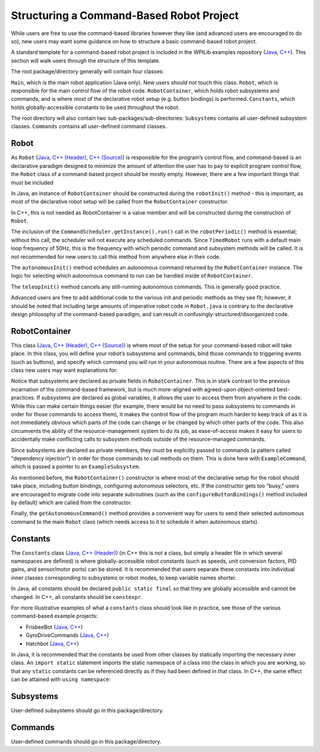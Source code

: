 Structuring a Command-Based Robot Project
=========================================

While users are free to use the command-based libraries however they like (and advanced users are encouraged to do so), new users may want some guidance on how to structure a basic command-based robot project.

A standard template for a command-based robot project is included in the WPILib examples repository (`Java <https://github.com/wpilibsuite/allwpilib/tree/main/wpilibjExamples/src/main/java/edu/wpi/first/wpilibj/templates/commandbased>`__, `C++ <https://github.com/wpilibsuite/allwpilib/tree/main/wpilibcExamples/src/main/cpp/templates/commandbased>`__). This section will walk users through the structure of this template.

The root package/directory generally will contain four classes:

``Main``, which is the main robot application (Java only). New users *should not* touch this class. ``Robot``, which is responsible for the main control flow of the robot code. ``RobotContainer``, which holds robot subsystems and commands, and is where most of the declarative robot setup (e.g. button bindings) is performed. ``Constants``, which holds globally-accessible constants to be used throughout the robot.

The root directory will also contain two sub-packages/sub-directories: ``Subsystems`` contains all user-defined subsystem classes. ``Commands`` contains all user-defined command classes.

Robot
-----

As ``Robot`` (`Java <https://github.com/wpilibsuite/allwpilib/blob/main/wpilibjExamples/src/main/java/edu/wpi/first/wpilibj/templates/commandbased/Robot.java>`__, `C++ (Header) <https://github.com/wpilibsuite/allwpilib/blob/main/wpilibcExamples/src/main/cpp/templates/commandbased/include/Robot.h>`__, `C++ (Source) <https://github.com/wpilibsuite/allwpilib/blob/main/wpilibcExamples/src/main/cpp/templates/commandbased/cpp/Robot.cpp>`__) is responsible for the program’s control flow, and command-based is an declarative paradigm designed to minimize the amount of attention the user has to pay to explicit program control flow, the ``Robot`` class of a command-based project should be mostly empty. However, there are a few important things that must be included

.. tabs::

  .. group-tab:: Java

    .. remoteliteralinclude:: https://raw.githubusercontent.com/wpilibsuite/allwpilib/v2022.4.1/wpilibjExamples/src/main/java/edu/wpi/first/wpilibj/templates/commandbased/Robot.java
      :language: java
      :lines: 22-31
      :linenos:
      :lineno-start: 22

In Java, an instance of ``RobotContainer`` should be constructed during the ``robotInit()`` method - this is important, as most of the declarative robot setup will be called from the ``RobotContainer`` constructor.

In C++, this is not needed as RobotContainer is a value member and will be constructed during the construction of ``Robot``.

.. tabs::

  .. group-tab:: Java

    .. remoteliteralinclude:: https://raw.githubusercontent.com/wpilibsuite/allwpilib/v2022.4.1/wpilibjExamples/src/main/java/edu/wpi/first/wpilibj/templates/commandbased/Robot.java
      :language: java
      :lines: 33-47
      :linenos:
      :lineno-start: 33

  .. group-tab:: C++ (Source)

    .. remoteliteralinclude:: https://raw.githubusercontent.com/wpilibsuite/allwpilib/v2022.4.1/wpilibcExamples/src/main/cpp/templates/commandbased/cpp/Robot.cpp
      :language: c++
      :lines: 12-22
      :linenos:
      :lineno-start: 12

The inclusion of the ``CommandScheduler.getInstance().run()`` call in the ``robotPeriodic()`` method is essential; without this call, the scheduler will not execute any scheduled commands. Since ``TimedRobot`` runs with a default main loop frequency of 50Hz, this is the frequency with which periodic command and subsystem methods will be called. It is not recommended for new users to call this method from anywhere else in their code.

.. tabs::

  .. group-tab:: Java

    .. remoteliteralinclude:: https://raw.githubusercontent.com/wpilibsuite/allwpilib/v2022.4.1/wpilibjExamples/src/main/java/edu/wpi/first/wpilibj/templates/commandbased/Robot.java
      :language: java
      :lines: 56-65
      :linenos:
      :lineno-start: 56

  .. group-tab:: C++ (Source)

    .. remoteliteralinclude:: https://raw.githubusercontent.com/wpilibsuite/allwpilib/v2022.4.1/wpilibcExamples/src/main/cpp/templates/commandbased/cpp/Robot.cpp
      :language: c++
      :lines: 33-43
      :linenos:
      :lineno-start: 33

The ``autonomousInit()`` method schedules an autonomous command returned by the ``RobotContainer`` instance. The logic for selecting which autonomous command to run can be handled inside of ``RobotContainer``.

.. tabs::

  .. group-tab:: Java

    .. remoteliteralinclude:: https://raw.githubusercontent.com/wpilibsuite/allwpilib/v2022.4.1/wpilibjExamples/src/main/java/edu/wpi/first/wpilibj/templates/commandbased/Robot.java
      :language: java
      :lines: 71-80
      :linenos:
      :lineno-start: 71

  .. group-tab:: C++ (Source)

    .. remoteliteralinclude:: https://raw.githubusercontent.com/wpilibsuite/allwpilib/v2022.4.1/wpilibcExamples/src/main/cpp/templates/commandbased/cpp/Robot.cpp
      :language: c++
      :lines: 47-56
      :linenos:
      :lineno-start: 47

The ``teleopInit()`` method cancels any still-running autonomous commands. This is generally good practice.

Advanced users are free to add additional code to the various init and periodic methods as they see fit; however, it should be noted that including large amounts of imperative robot code in ``Robot.java`` is contrary to the declarative design philosophy of the command-based paradigm, and can result in confusingly-structured/disorganized code.

RobotContainer
--------------

This class (`Java <https://github.com/wpilibsuite/allwpilib/blob/main/wpilibjExamples/src/main/java/edu/wpi/first/wpilibj/templates/commandbased/RobotContainer.java>`__, `C++ (Header) <https://github.com/wpilibsuite/allwpilib/blob/main/wpilibcExamples/src/main/cpp/templates/commandbased/include/RobotContainer.h>`__, `C++ (Source) <https://github.com/wpilibsuite/allwpilib/blob/main/wpilibcExamples/src/main/cpp/templates/commandbased/cpp/RobotContainer.cpp>`__) is where most of the setup for your command-based robot will take place. In this class, you will define your robot’s subsystems and commands, bind those commands to triggering events (such as buttons), and specify which command you will run in your autonomous routine. There are a few aspects of this class new users may want explanations for:

.. tabs::

  .. group-tab:: Java

    .. remoteliteralinclude:: https://raw.githubusercontent.com/wpilibsuite/allwpilib/v2022.1.1/wpilibjExamples/src/main/java/edu/wpi/first/wpilibj/templates/commandbased/RobotContainer.java
      :language: java
      :lines: 21
      :linenos:
      :lineno-start: 21

  .. group-tab:: C++ (Header)

    .. remoteliteralinclude:: https://raw.githubusercontent.com/wpilibsuite/allwpilib/v2022.4.1/wpilibcExamples/src/main/cpp/templates/commandbased/include/RobotContainer.h
      :language: c++
      :lines: 25-27
      :linenos:
      :lineno-start: 25

Notice that subsystems are declared as private fields in ``RobotContainer``. This is in stark contrast to the previous incarnation of the command-based framework, but is much more-aligned with agreed-upon object-oriented best-practices. If subsystems are declared as global variables, it allows the user to access them from anywhere in the code. While this can make certain things easier (for example, there would be no need to pass subsystems to commands in order for those commands to access them), it makes the control flow of the program much harder to keep track of as it is not immediately obvious which parts of the code can change or be changed by which other parts of the code. This also circumvents the ability of the resource-management system to do its job, as ease-of-access makes it easy for users to accidentally make conflicting calls to subsystem methods outside of the resource-managed commands.

.. tabs::

  .. group-tab:: Java

    .. remoteliteralinclude:: https://raw.githubusercontent.com/wpilibsuite/allwpilib/v2022.1.1-beta-4/wpilibjExamples/src/main/java/edu/wpi/first/wpilibj/templates/commandbased/RobotContainer.java
      :language: java
      :lines: 23
      :linenos:
      :lineno-start: 23

  .. group-tab:: C++ (Source)

    .. remoteliteralinclude:: https://raw.githubusercontent.com/wpilibsuite/allwpilib/v2022.1.1-beta-4/wpilibcExamples/src/main/cpp/templates/commandbased/cpp/RobotContainer.cpp
      :language: c++
      :lines: 7
      :linenos:
      :lineno-start: 7

Since subsystems are declared as private members, they must be explicitly passed to commands (a pattern called "dependency injection") in order for those commands to call methods on them.  This is done here with ``ExampleCommand``, which is passed a pointer to an ``ExampleSubsystem``.

.. tabs::

  .. group-tab:: Java

    .. remoteliteralinclude:: https://raw.githubusercontent.com/wpilibsuite/allwpilib/v2022.4.1/wpilibjExamples/src/main/java/edu/wpi/first/wpilibj/templates/commandbased/RobotContainer.java
      :language: java
      :lines: 31-37
      :linenos:
      :lineno-start: 31

  .. group-tab:: C++ (Source)

    .. remoteliteralinclude:: https://raw.githubusercontent.com/wpilibsuite/allwpilib/v2022.4.1/wpilibcExamples/src/main/cpp/templates/commandbased/cpp/RobotContainer.cpp
      :language: c++
      :lines: 14-16
      :linenos:
      :lineno-start: 14

As mentioned before, the ``RobotContainer()`` constructor is where most of the declarative setup for the robot should take place, including button bindings, configuring autonomous selectors, etc. If the constructor gets too "busy," users are encouraged to migrate code into separate subroutines (such as the ``configureButtonBindings()`` method included by default) which are called from the constructor.

.. tabs::

  .. group-tab:: Java

    .. remoteliteralinclude:: https://raw.githubusercontent.com/wpilibsuite/allwpilib/v2022.4.1/wpilibjExamples/src/main/java/edu/wpi/first/wpilibj/templates/commandbased/RobotContainer.java
      :language: java
      :lines: 39-48
      :linenos:
      :lineno-start: 39

  .. group-tab:: C++ (Source)

    .. remoteliteralinclude:: https://raw.githubusercontent.com/wpilibsuite/allwpilib/v2022.4.1/wpilibcExamples/src/main/cpp/templates/commandbased/cpp/RobotContainer.cpp
      :language: c++
      :lines: 18-21
      :linenos:
      :lineno-start: 18

Finally, the ``getAutonomousCommand()`` method provides a convenient way for users to send their selected autonomous command to the main ``Robot`` class (which needs access to it to schedule it when autonomous starts).

Constants
---------

The ``Constants`` class (`Java <https://github.com/wpilibsuite/allwpilib/blob/main/wpilibjExamples/src/main/java/edu/wpi/first/wpilibj/templates/commandbased/Constants.java>`__, `C++ (Header) <https://github.com/wpilibsuite/allwpilib/blob/main/wpilibcExamples/src/main/cpp/templates/commandbased/include/Constants.h>`__) (in C++ this is not a class, but simply a header file in which several namespaces are defined) is where globally-accessible robot constants (such as speeds, unit conversion factors, PID gains, and sensor/motor ports) can be stored. It is recommended that users separate these constants into individual inner classes corresponding to subsystems or robot modes, to keep variable names shorter.

In Java, all constants should be declared ``public static final`` so that they are globally accessible and cannot be changed.  In C++, all constants should be ``constexpr``.

For more illustrative examples of what a ``constants`` class should look like in practice, see those of the various command-based example projects:

* FrisbeeBot (`Java <https://github.com/wpilibsuite/allwpilib/blob/main/wpilibjExamples/src/main/java/edu/wpi/first/wpilibj/examples/frisbeebot/Constants.java>`__, `C++ <https://github.com/wpilibsuite/allwpilib/blob/main/wpilibcExamples/src/main/cpp/examples/Frisbeebot/include/Constants.h>`__)
* GyroDriveCommands (`Java <https://github.com/wpilibsuite/allwpilib/blob/main/wpilibjExamples/src/main/java/edu/wpi/first/wpilibj/examples/gyrodrivecommands/Constants.java>`__, `C++ <https://github.com/wpilibsuite/allwpilib/blob/main/wpilibcExamples/src/main/cpp/examples/GyroDriveCommands/include/Constants.h>`__)
* Hatchbot (`Java <https://github.com/wpilibsuite/allwpilib/blob/main/wpilibjExamples/src/main/java/edu/wpi/first/wpilibj/examples/hatchbottraditional/Constants.java>`__, `C++ <https://github.com/wpilibsuite/allwpilib/blob/main/wpilibcExamples/src/main/cpp/examples/HatchbotTraditional/include/Constants.h>`__)

In Java, it is recommended that the constants be used from other classes by statically importing the necessary inner class. An ``import static`` statement imports the static namespace of a class into the class in which you are working, so that any ``static`` constants can be referenced directly as if they had been defined in that class.  In C++, the same effect can be attained with ``using namespace``:

.. tabs::

  .. code-tab:: java

    import static edu.wpi.first.wpilibj.templates.commandbased.Constants.OIConstants.*;

  .. code-tab:: c++

    using namespace OIConstants;

Subsystems
----------

User-defined subsystems should go in this package/directory.

Commands
--------

User-defined commands should go in this package/directory.
